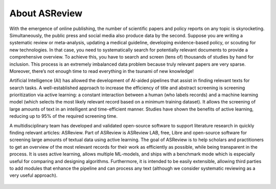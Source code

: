 About ASReview
--------------

With the emergence of online publishing, the number of scientific papers and
policy reports on any topic is skyrocketing. Simultaneously, the public press
and social media also produce data by the second. Suppose you are writing a
systematic review or meta-analysis, updating a medical guideline, developing
evidence-based policy, or scouting for new technologies. In that case, you
need to systematically search for potentially relevant documents to provide a
comprehensive overview. To achieve this, you have to search and screen (tens
of) thousands of studies by hand for inclusion. This process is an extremely
imbalanced data problem because truly relevant papers are very sparse.
Moreover, there’s not enough time to read everything in the tsunami of new
knowledge!

Artificial Intelligence (AI) has allowed the development of AI-aided pipelines
that assist in finding relevant texts for search tasks. A well-established
approach to increase the efficiency of title and abstract screening is
screening prioritization via active learning: a constant interaction between a
human (who labels records) and a machine learning model (which selects the
most likely relevant record based on a minimum training dataset). It allows
the screening of large amounts of text in an intelligent and time-efficient
manner. Studies have shown the benefits of active learning, reducing up to 95%
of the required screening time.


A multidisciplinary team has developed and validated open-source software to
support literature research in quickly finding relevant articles: ASReview. 
Part of ASReview is ASReview LAB, free, Libre and open-source software for
screening large amounts of textual data using active learning. The goal of
ASReview is to help scholars and practitioners to get an overview of the most
relevant records for their work as efficiently as possible, while being
transparent in the process. It is uses active learning, allows multiple
ML-models,  and ships with a benchmark mode which is especially useful for
comparing and designing algorithms.  Furthermore, it is intended to be easily
extensible, allowing third parties to add modules that enhance the pipeline
and can process any text (although we consider systematic reviewing as a very
useful approach).


.. figure:: ../../images/FlowChartC.png
   :alt: AI-aided Pipeline
